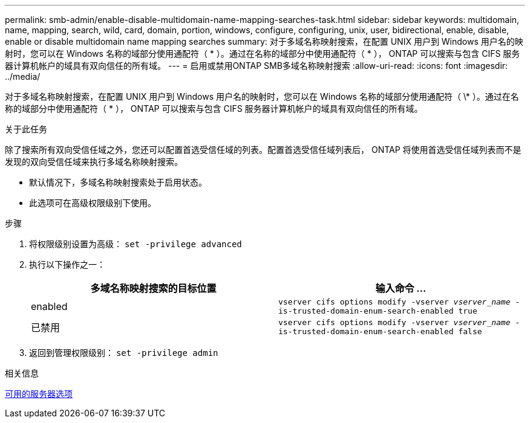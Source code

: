 ---
permalink: smb-admin/enable-disable-multidomain-name-mapping-searches-task.html 
sidebar: sidebar 
keywords: multidomain, name, mapping, search, wild, card, domain, portion, windows, configure, configuring, unix, user, bidirectional, enable, disable, enable or disable multidomain name mapping searches 
summary: 对于多域名称映射搜索，在配置 UNIX 用户到 Windows 用户名的映射时，您可以在 Windows 名称的域部分使用通配符（ * ）。通过在名称的域部分中使用通配符（ * ）， ONTAP 可以搜索与包含 CIFS 服务器计算机帐户的域具有双向信任的所有域。 
---
= 启用或禁用ONTAP SMB多域名称映射搜索
:allow-uri-read: 
:icons: font
:imagesdir: ../media/


[role="lead"]
对于多域名称映射搜索，在配置 UNIX 用户到 Windows 用户名的映射时，您可以在 Windows 名称的域部分使用通配符（ \* ）。通过在名称的域部分中使用通配符（ * ）， ONTAP 可以搜索与包含 CIFS 服务器计算机帐户的域具有双向信任的所有域。

.关于此任务
除了搜索所有双向受信任域之外，您还可以配置首选受信任域的列表。配置首选受信任域列表后， ONTAP 将使用首选受信任域列表而不是发现的双向受信任域来执行多域名称映射搜索。

* 默认情况下，多域名称映射搜索处于启用状态。
* 此选项可在高级权限级别下使用。


.步骤
. 将权限级别设置为高级： `set -privilege advanced`
. 执行以下操作之一：
+
|===
| 多域名称映射搜索的目标位置 | 输入命令 ... 


 a| 
enabled
 a| 
`vserver cifs options modify -vserver _vserver_name_ -is-trusted-domain-enum-search-enabled true`



 a| 
已禁用
 a| 
`vserver cifs options modify -vserver _vserver_name_ -is-trusted-domain-enum-search-enabled false`

|===
. 返回到管理权限级别： `set -privilege admin`


.相关信息
xref:server-options-reference.adoc[可用的服务器选项]
